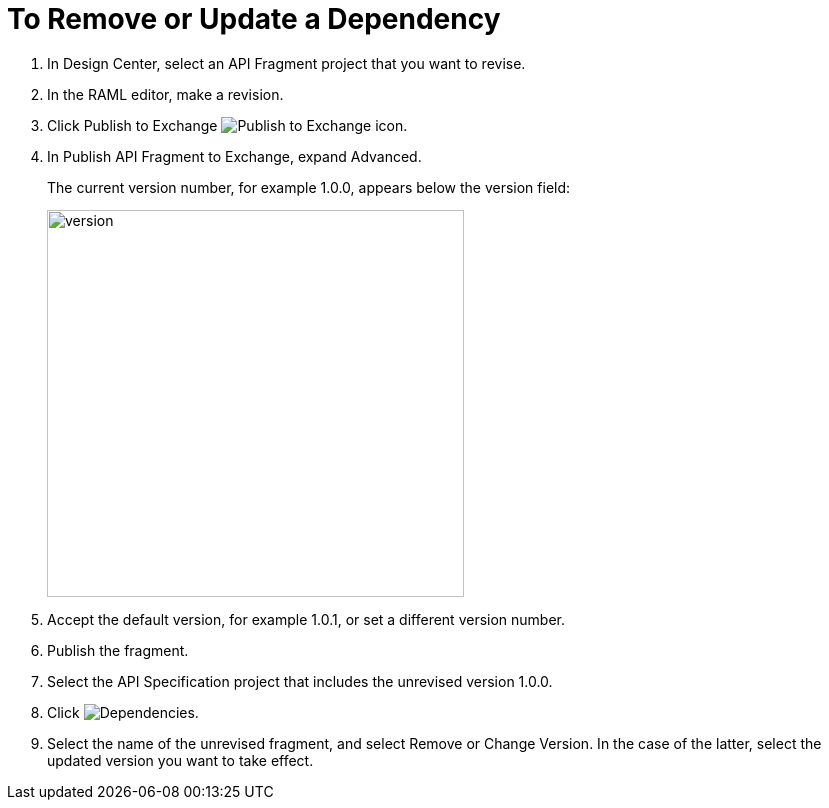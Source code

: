 = To Remove or Update a Dependency 

. In Design Center, select an API Fragment project that you want to revise.
. In the RAML editor, make a revision.
. Click Publish to Exchange image:publish-exchange.png[Publish to Exchange icon].
. In Publish API Fragment to Exchange, expand Advanced.
+
The current version number, for example 1.0.0, appears below the version field:
+
image::advanced-publish-options.png[version,height=387,width=417]
+
. Accept the default version, for example 1.0.1, or set a different version number.
. Publish the fragment.
. Select the API Specification project that includes the unrevised version 1.0.0.
. Click image:dependencies-icon.png[Dependencies].
. Select the name of the unrevised fragment, and select Remove or Change Version. In the case of the latter,  select the updated version you want to take effect.



